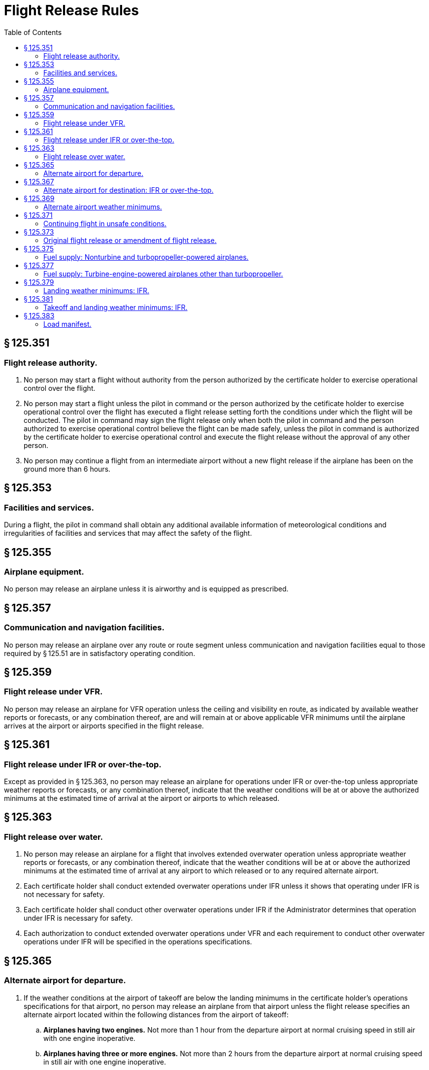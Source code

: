 # Flight Release Rules
:toc:

## § 125.351

### Flight release authority.

. No person may start a flight without authority from the person authorized by the certificate holder to exercise operational control over the flight.
. No person may start a flight unless the pilot in command or the person authorized by the cetificate holder to exercise operational control over the flight has executed a flight release setting forth the conditions under which the flight will be conducted. The pilot in command may sign the flight release only when both the pilot in command and the person authorized to exercise operational control believe the flight can be made safely, unless the pilot in command is authorized by the certificate holder to exercise operational control and execute the flight release without the approval of any other person.
. No person may continue a flight from an intermediate airport without a new flight release if the airplane has been on the ground more than 6 hours.

## § 125.353

### Facilities and services.

During a flight, the pilot in command shall obtain any additional available information of meteorological conditions and irregularities of facilities and services that may affect the safety of the flight.

## § 125.355

### Airplane equipment.

No person may release an airplane unless it is airworthy and is equipped as prescribed.

## § 125.357

### Communication and navigation facilities.

No person may release an airplane over any route or route segment unless communication and navigation facilities equal to those required by § 125.51 are in satisfactory operating condition.

## § 125.359

### Flight release under VFR.

No person may release an airplane for VFR operation unless the ceiling and visibility en route, as indicated by available weather reports or forecasts, or any combination thereof, are and will remain at or above applicable VFR minimums until the airplane arrives at the airport or airports specified in the flight release.

## § 125.361

### Flight release under IFR or over-the-top.

Except as provided in § 125.363, no person may release an airplane for operations under IFR or over-the-top unless appropriate weather reports or forecasts, or any combination thereof, indicate that the weather conditions will be at or above the authorized minimums at the estimated time of arrival at the airport or airports to which released.

## § 125.363

### Flight release over water.

. No person may release an airplane for a flight that involves extended overwater operation unless appropriate weather reports or forecasts, or any combination thereof, indicate that the weather conditions will be at or above the authorized minimums at the estimated time of arrival at any airport to which released or to any required alternate airport.
. Each certificate holder shall conduct extended overwater operations under IFR unless it shows that operating under IFR is not necessary for safety.
. Each certificate holder shall conduct other overwater operations under IFR if the Administrator determines that operation under IFR is necessary for safety.
. Each authorization to conduct extended overwater operations under VFR and each requirement to conduct other overwater operations under IFR will be specified in the operations specifications.

## § 125.365

### Alternate airport for departure.

. If the weather conditions at the airport of takeoff are below the landing minimums in the certificate holder's operations specifications for that airport, no person may release an airplane from that airport unless the flight release specifies an alternate airport located within the following distances from the airport of takeoff:
.. *Airplanes having two engines.* Not more than 1 hour from the departure airport at normal cruising speed in still air with one engine inoperative.
.. *Airplanes having three or more engines.* Not more than 2 hours from the departure airport at normal cruising speed in still air with one engine inoperative.
. For the purposes of paragraph (a) of this section, the alternate airport weather conditions must meet the requirements of the certificate holder's operations specifications.
. No person may release an airplane from an airport unless that person lists each required alternate airport in the flight release.

## § 125.367

### Alternate airport for destination: IFR or over-the-top.

. Except as provided in paragraph (b) of this section, each person releasing an airplane for operation under IFR or over-the-top shall list at least one alternate airport for each destination airport in the flight release.
. An alternate airport need not be designated for IFR or over-the-top operations where the airplane carries enough fuel to meet the requirements of §§ 125.375 and 125.377 for flights outside the 48 conterminous States and the District of Columbia over routes without an available alternate airport for a particular airport of destination.
. For the purposes of paragraph (a) of this section, the weather requirements at the alternate airport must meet the requirements of the operator's operations specifications.
. No person may release a flight unless that person lists each required alternate airport in the flight release.

## § 125.369

### Alternate airport weather minimums.

No person may list an airport as an alternate airport in the flight release unless the appropriate weather reports or forecasts, or any combination thereof, indicate that the weather conditions will be at or above the alternate weather minimums specified in the certificate holder's operations specifications for that airport when the flight arrives.

## § 125.371

### Continuing flight in unsafe conditions.

. No pilot in command may allow a flight to continue toward any airport to which it has been released if, in the opinion of the pilot in command, the flight cannot be completed safely, unless, in the opinion of the pilot in command, there is no safer procedure. In that event, continuation toward that airport is an emergency situation.

## § 125.373

### Original flight release or amendment of flight release.

. A certificate holder may specify any airport authorized for the type of airplane as a destination for the purpose of original release.
. No person may allow a flight to continue to an airport to which it has been released unless the weather conditions at an alternate airport that was specified in the flight release are forecast to be at or above the alternate minimums specified in the operations specifications for that airport at the time the airplane would arrive at the alternate airport. However, the flight release may be amended en route to include any alternate airport that is within the fuel range of the airplane as specified in § 125.375 or § 125.377.
. No person may change an original destination or alternate airport that is specified in the original flight release to another airport while the airplane is en route unless the other airport is authorized for that type of airplane.
. Each person who amends a flight release en route shall record that amendment.

## § 125.375

### Fuel supply: Nonturbine and turbopropeller-powered airplanes.

. Except as provided in paragraph (b) of this section, no person may release for flight or take off a nonturbine or turbopropeller-powered airplane unless, considering the wind and other weather conditions expected, it has enough fuel—
.. To fly to and land at the airport to which it is released;
.. Thereafter, to fly to and land at the most distant alternate airport specified in the flight release; and
.. Thereafter, to fly for 45 minutes at normal crusing fuel consumption.
. If the airplane is released for any flight other than from one point in the conterminous United States to another point in the conterminous United States, it must carry enough fuel to meet the requirements of paragraphs (a) (1) and (2) of this section and thereafter fly for 30 minutes plus 15 percent of the total time required to fly at normal cruising fuel consumption to the airports specified in paragraphs (a) (1) and (2) of this section, or fly for 90 minutes at normal cruising fuel consumption, whichever is less.
. No person may release a nonturbine or turbopropeller-powered airplane to an airport for which an alternate is not specified under § 125.367(b) unless it has enough fuel, considering wind and other weather conditions expected, to fly to that airport and thereafter to fly for 3 hours at normal cruising fuel consumption.

## § 125.377

### Fuel supply: Turbine-engine-powered airplanes other than turbopropeller.

. Except as provided in paragraph (b) of this section, no person may release for flight or takeoff a turbine-powered airplane (other than a turbopropeller-powered airplane) unless, considering the wind and other weather conditions expected, it has enough fuel—
.. To fly to and land at the airport to which it is released;
.. Thereafter, to fly to and land at the most distant alternate airport specified in the flight release; and
.. Thereafter, to fly for 45 minutes at normal cruising fuel consumption.
. For any operation outside the 48 conterminous United States and the District of Columbia, unless authorized by the Administrator in the operations specifications, no person may release for flight or take off a turbine-engine powered airplane (other than a turbopropeller-powered airplane) unless, considering wind and other weather conditions expected, it has enough fuel—
              
.. To fly and land at the airport to which it is released;
.. After that, to fly for a period of 10 percent of the total time required to fly from the airport of departure and land at the airport to which it was released;
.. After that, to fly to and land at the most distant alternate airport specified in the flight release, if an alternate is required; and
.. After that, to fly for 30 minutes at holding speed at 1,500 feet above the alternate airport (or the destination airport if no alternate is required) under standard temperature conditions.
. No person may release a turbine-engine-powered airplane (other than a turbopropeller airplane) to an airport for which an alternate is not specified under § 125.367(b) unless it has enough fuel, considering wind and other weather conditions expected, to fly to that airport and thereafter to fly for at least 2 hours at normal cruising fuel consumption.
. The Administrator may amend the operations specifications of a certificate holder to require more fuel than any of the minimums stated in paragraph (a) or (b) of this section if the Administrator finds that additional fuel is necessary on a particular route in the interest of safety.

## § 125.379

### Landing weather minimums: IFR.

. If the pilot in command of an airplane has not served 100 hours as pilot in command in the type of airplane being operated, the MDA or DA/DH and visibility landing minimums in the certificate holder's operations specification are increased by 100 feet and one-half mile (or the RVR equivalent). The MDA or DA/DH and visibility minimums need not be increased above those applicable to the airport when used as an alternate airport, but in no event may the landing minimums be less than a 300-foot ceiling and 1 mile of visibility.
. The 100 hours of pilot-in-command experience required by paragraph (a) may be reduced (not to exceed 50 percent) by substituting one landing in operations under this part in the type of airplane for 1 required hour of pilot-in-command experience if the pilot has at least 100 hours as pilot in command of another type airplane in operations under this part.
. Category II minimums, when authorized in the certificate holder's operations specifications, do not apply until the pilot in command subject to paragraph (a) of this section meets the requirements of that paragraph in the type of airplane the pilot is operating.

## § 125.381

### Takeoff and landing weather minimums: IFR.

. Regardless of any clearance from ATC, if the reported weather conditions are less than that specified in the certificate holder's operations specifications, no pilot may—
.. Take off an airplane under IFR; or
.. Except as provided in paragraph (c) of this section, land an airplane under IFR.
. Except as provided in paragraph (c) of this section, no pilot may execute an instrument approach procedure if the latest reported visibility is less than the landing minimums specified in the certificate holder's operations specifications.
. If a pilot initiates an instrument approach procedure based on a weather report that indicates that the specified visibility minimums exist and subsequently receives another weather report that indicates that conditions are below the minimum requirements, then the pilot may continue with the approach only if, the requirements of § 91.175(l) of this chapter, or both of the following conditions are met—
.. The later weather report is received when the airplane is in one of the following approach phases:
... The airplane is on a ILS approach and has passed the final approach fix;
... The airplane is on an ASR or PAR final approach and has been turned over to the final approach controller; or
... The airplane is on a nonprecision final approach and the airplane—
.. The pilot in command finds, on reaching the authorized MDA, or DA/DH, that the actual weather conditions are at or above the minimums prescribed for the procedure being used.

(A) Has passed the appropriate facility or final approach fix; or

(B) Where a final approach fix is not specified, has completed the procedure turn and is established inbound toward the airport on the final approach course within the distance prescribed in the procedure; and

## § 125.383

### Load manifest.

. Each certificate holder is responsible for the preparation and accuracy of a load manifest in duplicate containing information concerning the loading of the airplane. The manifest must be prepared before each takeoff and must include—
.. The number of passengers;
.. The total weight of the loaded airplane;
.. The maximum allowable takeoff and landing weights for that flight;
.. The center of gravity limits;
.. The center of gravity of the loaded airplane, except that the actual center of gravity need not be computed if the airplane is loaded according to a loading schedule or other approved method that ensures that the center of gravity of the loaded airplane is within approved limits. In those cases, an entry shall be made on the manifest indicating that the center of gravity is within limits according to a loading schedule or other approved method:
.. The registration number of the airplane;
.. The origin and destination ; and
.. Names of passengers.
. The pilot in command of an airplane for which a load manifest must be prepared shall carry a copy of the completed load manifest in the airplane to its destination. The certificate holder shall keep copies of completed load manifests for at least 30 days at its principal operations base, or at another location used by it and approved by the Administrator.

